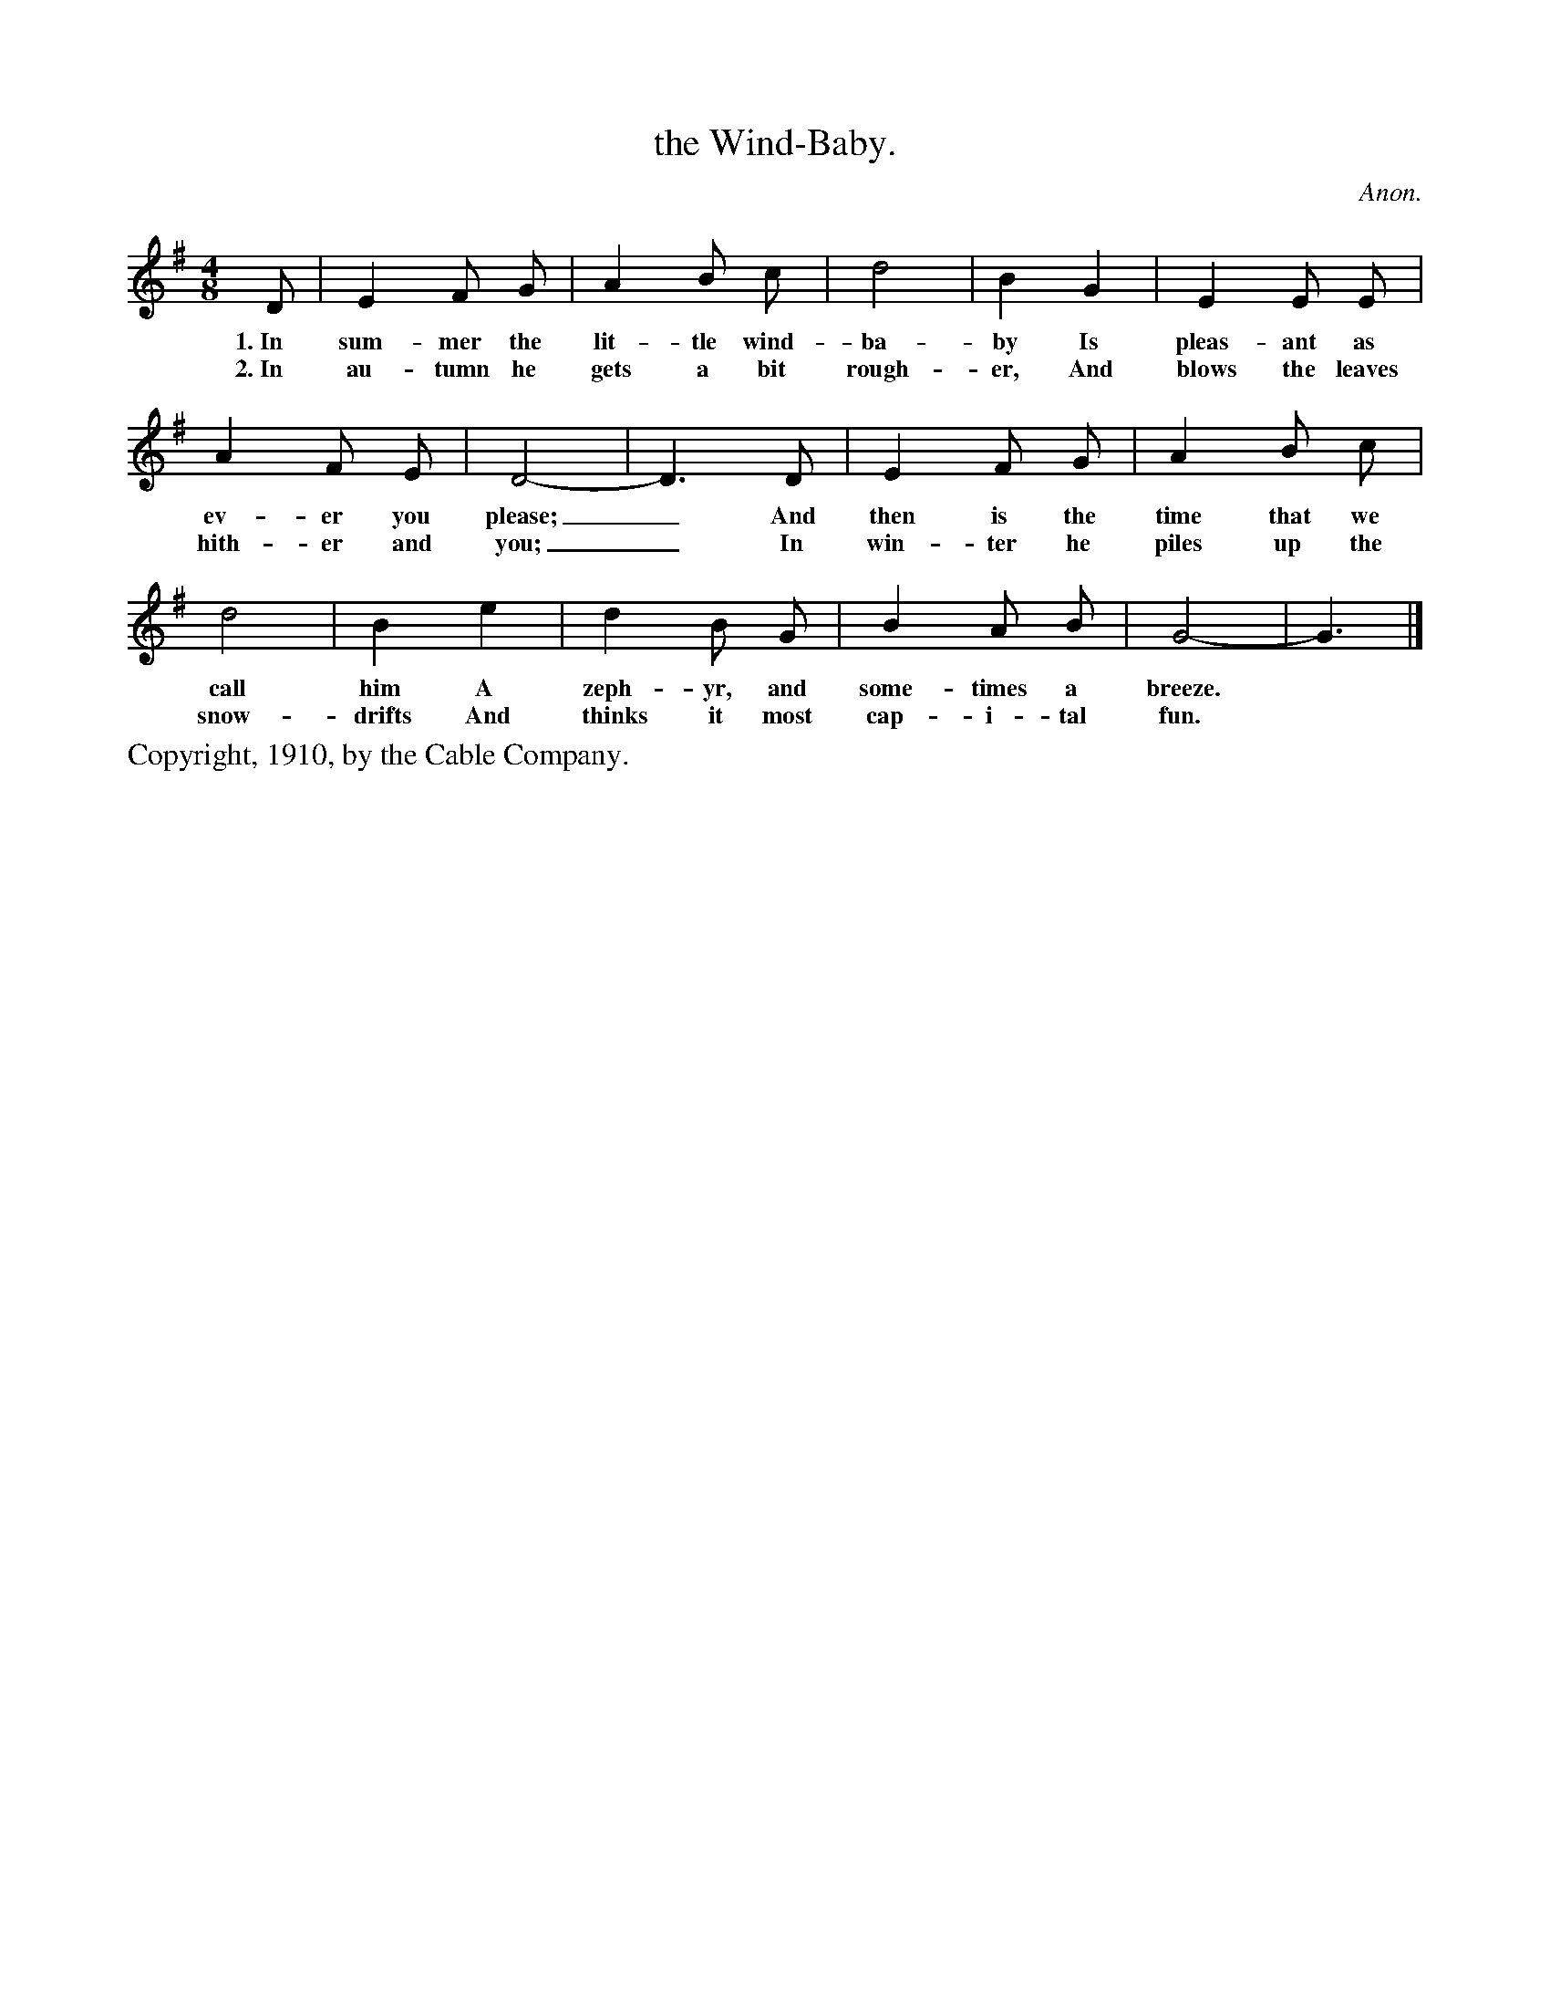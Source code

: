 X: 15
T: the Wind-Baby.
C: Anon.
%R: _
B: "The Everyday Song Book", 1927
F: http://www.library.pitt.edu/happybirthday/pdf/The_Everyday_Song_Book.pdf
Z: 2015 John Chambers <jc:trillian.mit.edu>
M: 4/8
L: 1/8
K: G
% - - - - - - - - - - - - - - - - - - - - - - - - - - - - -
D | E2 F G | A2 B c | d4 | B2 G2 | E2 E E |
w:1.~In sum-mer the lit-tle wind-ba-by Is pleas-ant as
w:2.~In au-tumn he gets a bit rough-er, And blows the leaves
%
A2 F E | D4- | D3 D | E2 F G | A2 B c |
w: ev-er you please;_ And then is the time that we
w: hith-er and you;_ In win-ter he piles up the
%
d4 | B2 e2 | d2 B G | B2 A B | G4- | G3 |]
w: call him A zeph-yr, and some-times a breeze.*
w: snow-drifts And thinks it most cap-i-tal fun.*
% - - - - - - - - - - - - - - - - - - - - - - - - - - - - -
%%text Copyright, 1910, by the Cable Company.
